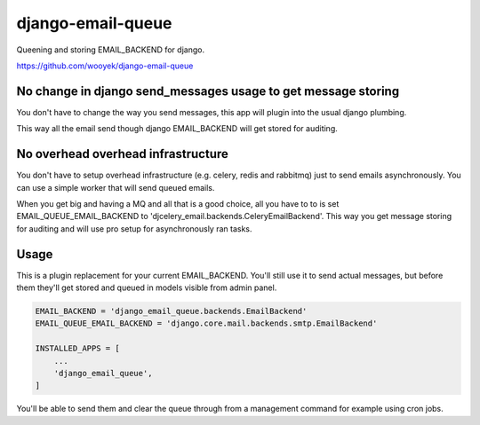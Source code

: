 django-email-queue
==================

Queening and storing EMAIL_BACKEND for django.

https://github.com/wooyek/django-email-queue

.. image:: https://img.shields.io/travis/wooyek/django-email-queue.svg
    :target: https://travis-ci.org/wooyek/django-email-queue

.. image:: https://img.shields.io/coveralls/wooyek/django-email-queue.svg
    :target: https://coveralls.io/github/wooyek/django-email-queue

.. image:: https://img.shields.io/pypi/v/django-email-queue.svg?maxAge=2592000
    :target: https://pypi.python.org/pypi/django-email-queue/

.. image:: https://img.shields.io/pypi/dm/django-email-queue.svg?maxAge=2592000
    :target: https://pypi.python.org/pypi/django-email-queue/

No change in django send_messages usage to get message storing
--------------------------------------------------------------

You don't have to change the way you send messages, this app will plugin into the usual django plumbing.

This way all the email send though django EMAIL_BACKEND will get stored for auditing.


No overhead overhead infrastructure
-----------------------------------

You don't have to setup overhead infrastructure (e.g. celery, redis and rabbitmq) just to send emails
asynchronously. You can use a simple worker that will send queued emails.

When you get big and having a MQ and all that is a good choice, all you have to to is set
EMAIL_QUEUE_EMAIL_BACKEND to 'djcelery_email.backends.CeleryEmailBackend'.
This way you get message storing for auditing and will use pro setup for asynchronously ran tasks.

Usage
-----

This is a plugin replacement for your current EMAIL_BACKEND. You'll still use it to send actual messages,
but before them they'll get stored and queued in models visible from admin panel.

.. code:: python

    EMAIL_BACKEND = 'django_email_queue.backends.EmailBackend'
    EMAIL_QUEUE_EMAIL_BACKEND = 'django.core.mail.backends.smtp.EmailBackend'

    INSTALLED_APPS = [
        ...
        'django_email_queue',
    ]

You'll be able to send them and clear the queue through from a management command for example using cron jobs.

